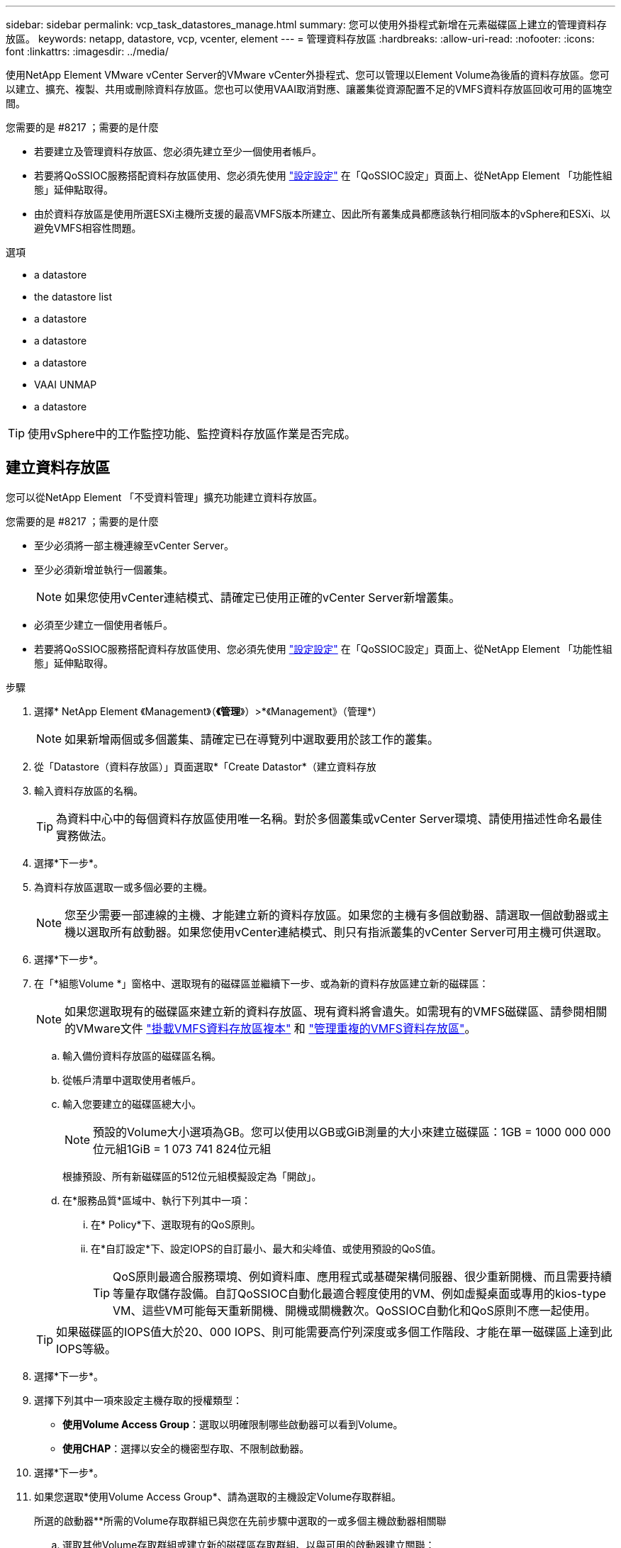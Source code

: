 ---
sidebar: sidebar 
permalink: vcp_task_datastores_manage.html 
summary: 您可以使用外掛程式新增在元素磁碟區上建立的管理資料存放區。 
keywords: netapp, datastore, vcp, vcenter, element 
---
= 管理資料存放區
:hardbreaks:
:allow-uri-read: 
:nofooter: 
:icons: font
:linkattrs: 
:imagesdir: ../media/


[role="lead"]
使用NetApp Element VMware vCenter Server的VMware vCenter外掛程式、您可以管理以Element Volume為後盾的資料存放區。您可以建立、擴充、複製、共用或刪除資料存放區。您也可以使用VAAI取消對應、讓叢集從資源配置不足的VMFS資料存放區回收可用的區塊空間。

.您需要的是 #8217 ；需要的是什麼
* 若要建立及管理資料存放區、您必須先建立至少一個使用者帳戶。
* 若要將QoSSIOC服務搭配資料存放區使用、您必須先使用 link:vcp_task_getstarted.html#configure-qossioc-settings-using-the-plug-in["設定設定"] 在「QoSSIOC設定」頁面上、從NetApp Element 「功能性組態」延伸點取得。
* 由於資料存放區是使用所選ESXi主機所支援的最高VMFS版本所建立、因此所有叢集成員都應該執行相同版本的vSphere和ESXi、以避免VMFS相容性問題。


.選項
*  a datastore
*  the datastore list
*  a datastore
*  a datastore
*  a datastore
*  VAAI UNMAP
*  a datastore



TIP: 使用vSphere中的工作監控功能、監控資料存放區作業是否完成。



== 建立資料存放區

您可以從NetApp Element 「不受資料管理」擴充功能建立資料存放區。

.您需要的是 #8217 ；需要的是什麼
* 至少必須將一部主機連線至vCenter Server。
* 至少必須新增並執行一個叢集。
+

NOTE: 如果您使用vCenter連結模式、請確定已使用正確的vCenter Server新增叢集。

* 必須至少建立一個使用者帳戶。
* 若要將QoSSIOC服務搭配資料存放區使用、您必須先使用 link:vcp_task_getstarted.html#configure-qossioc-settings-using-the-plug-in["設定設定"] 在「QoSSIOC設定」頁面上、從NetApp Element 「功能性組態」延伸點取得。


.步驟
. 選擇* NetApp Element 《Management》（*《管理*》）>*《Management》（管理*）
+

NOTE: 如果新增兩個或多個叢集、請確定已在導覽列中選取要用於該工作的叢集。

. 從「Datastore（資料存放區）」頁面選取*「Create Datastor*（建立資料存放
. 輸入資料存放區的名稱。
+

TIP: 為資料中心中的每個資料存放區使用唯一名稱。對於多個叢集或vCenter Server環境、請使用描述性命名最佳實務做法。

. 選擇*下一步*。
. 為資料存放區選取一或多個必要的主機。
+

NOTE: 您至少需要一部連線的主機、才能建立新的資料存放區。如果您的主機有多個啟動器、請選取一個啟動器或主機以選取所有啟動器。如果您使用vCenter連結模式、則只有指派叢集的vCenter Server可用主機可供選取。

. 選擇*下一步*。
. 在「*組態Volume *」窗格中、選取現有的磁碟區並繼續下一步、或為新的資料存放區建立新的磁碟區：
+

NOTE: 如果您選取現有的磁碟區來建立新的資料存放區、現有資料將會遺失。如需現有的VMFS磁碟區、請參閱相關的VMware文件 https://docs.vmware.com/en/VMware-vSphere/6.7/com.vmware.vsphere.storage.doc/GUID-EEFEB765-A41F-4B6D-917C-BB9ABB80FC80.html["掛載VMFS資料存放區複本"^] 和 https://docs.vmware.com/en/VMware-vSphere/6.7/com.vmware.vsphere.storage.doc/GUID-EBAB0D5A-3C77-4A9B-9884-3D4AD69E28DC.html["管理重複的VMFS資料存放區"^]。

+
.. 輸入備份資料存放區的磁碟區名稱。
.. 從帳戶清單中選取使用者帳戶。
.. 輸入您要建立的磁碟區總大小。
+

NOTE: 預設的Volume大小選項為GB。您可以使用以GB或GiB測量的大小來建立磁碟區：1GB = 1000 000 000位元組1GiB = 1 073 741 824位元組

+
根據預設、所有新磁碟區的512位元組模擬設定為「開啟」。

.. 在*服務品質*區域中、執行下列其中一項：
+
... 在* Policy*下、選取現有的QoS原則。
... 在*自訂設定*下、設定IOPS的自訂最小、最大和尖峰值、或使用預設的QoS值。
+

TIP: QoS原則最適合服務環境、例如資料庫、應用程式或基礎架構伺服器、很少重新開機、而且需要持續等量存取儲存設備。自訂QoSSIOC自動化最適合輕度使用的VM、例如虛擬桌面或專用的kios-type VM、這些VM可能每天重新開機、開機或關機數次。QoSSIOC自動化和QoS原則不應一起使用。

+

TIP: 如果磁碟區的IOPS值大於20、000 IOPS、則可能需要高佇列深度或多個工作階段、才能在單一磁碟區上達到此IOPS等級。





. 選擇*下一步*。
. 選擇下列其中一項來設定主機存取的授權類型：
+
** *使用Volume Access Group*：選取以明確限制哪些啟動器可以看到Volume。
** *使用CHAP*：選擇以安全的機密型存取、不限制啟動器。


. 選擇*下一步*。
. 如果您選取*使用Volume Access Group*、請為選取的主機設定Volume存取群組。
+
所選的啟動器**所需的Volume存取群組已與您在先前步驟中選取的一或多個主機啟動器相關聯

+
.. 選取其他Volume存取群組或建立新的磁碟區存取群組、以與可用的啟動器建立關聯：
+
*** *可用*：叢集中的其他Volume存取群組選項。
*** *建立新的存取群組*：輸入新存取群組的名稱、然後選取*新增*。


.. 選擇*下一步*。
.. 在「*設定主機的存取*」窗格中、將可用的主機啟動器（IQN或WWPN）與您在上一個窗格中選取的Volume存取群組建立關聯。如果主機啟動器已與磁碟區存取群組相關聯、則該啟動器的欄位為唯讀。如果主機啟動器沒有磁碟區存取群組關聯、請從啟動器旁的清單中選取選項。
.. 選擇*下一步*。


. 如果您要啟用QoSSIOC自動化、請勾選*啟用QoS和SIOC*、然後設定QoSSIOC設定。
+

TIP: 如果您使用的是QoS原則、請勿啟用QoSSIOC。QoSSIOC會覆寫及調整Volume QoS設定的QoS值。

+
如果QoSSIOC服務無法使用、請先使用 link:vcp_task_getstarted.html#configure-qossioc-settings-using-the-plug-in["設定QoSSIOC設定"]。

+
.. 選擇*啟用QoS與SIOC*。
.. 設定*爆發係數*。
+

NOTE: 突發係數是VMDK IOPS限制（SIOC）設定的倍數。如果您變更預設值、請務必使用脈衝係數值、當任何VMDK的「連拍係數」值乘以IOPS限制時、該值不會超過元素Volume的「最大連拍」限制。

.. （可選）選擇*覆蓋缺省QoS*並配置設置。
+

NOTE: 如果資料存放區的「置換預設QoS」設定已停用、則會根據每個VM的預設SIOC設定、自動設定「共用」和「限制IOPS」值。

+

TIP: 若未自訂SIOC IOPS限制、請勿自訂SIOC共用限制。

+

TIP: 根據預設、SIOC磁碟共用的上限設為「無限」。在VDI等大型VM環境中、這可能會導致叢集上的IOPS過高。啟用QoSSIOC時、請務必勾選「置換預設QoS」、並將「限制IOPS」選項設為合理的選項。



. 選擇*下一步*。
. 確認選擇並單擊*完成*。
. 若要檢視工作進度、請使用vSphere中的「工作監控」。如果資料存放區未出現在清單中、請重新整理檢視。




== 檢視資料存放區清單

您可以從NetApp Element 「資料存放區」頁面的「畫面管理」擴充點檢視可用的資料存放區。

. 選擇* NetApp Element 《Management》（資料管理）>「Management」（管理）*
+

NOTE: 如果新增兩個以上的叢集、請在導覽列中選取您要使用的叢集。

. 檢閱資料存放區清單。
+

NOTE: 不會列出橫跨多個磁碟區（混合資料存放區）的資料存放區。資料存放區檢視僅顯示所選NetApp Element 叢集ESXi主機上可用的資料存放區。

. 檢閱下列資訊：
+
** *名稱*：指派給資料存放區的名稱。
** *主機名稱*：每個相關主機裝置的位址。
** *狀態*：可能的值「可存取」或「無法存取」表示資料存放區目前是否已連線至vSphere。
** *類型*：VMware檔案系統資料存放區類型。
** * Volume Name*：指派給相關磁碟區的名稱。
** * Volume NAA*：相關磁碟區的全域唯一SCSI裝置識別碼、採用NAA IEEE登錄的延伸格式。
** *總容量（GB）*：資料存放區的總格式化容量。
** *可用容量（GB）*：資料存放區可用的空間。
** * QoSSIOC Automation *：指出是否啟用QoSSIOC自動化。可能值：
+
*** 「已啟用」：啟用QoSSIOC。
*** 「禁用」：未啟用QoSSIOC。
*** 「已超過上限」：Volume Max QoS已超過指定的限制值。








== 擴充資料存放區

您可以使用NetApp Element 「無法管理」擴充點來擴充資料存放區、以增加磁碟區大小。延伸資料存放區也會延伸與該資料存放區相關的VMFS磁區。

. 選擇* NetApp Element 《Management》（資料管理）>「Management」（管理）*
+

NOTE: 如果新增兩個以上的叢集、請在導覽列中選取您要使用的叢集。

. 在「資料存放區」頁面中、選取您要延伸的資料存放區核取方塊。
. 選取*「動作*」。
. 在產生的功能表中、選取* extend*。
. 在New Datastore Size（新資料存放區大小）欄位中、輸入新資料存放區所需的大小、然後選取GB或GiB。
+

NOTE: 擴充資料存放區會佔用整個磁碟區的大小。新的資料存放區大小不得超過所選叢集上可用的未配置空間、或叢集允許的最大磁碟區大小。

. 選擇*確定*。
. 重新整理頁面。




== 複製資料存放區

您可以使用外掛程式來複製資料存放區、包括將新的資料存放區安裝到所需的ESXi伺服器或叢集。您可以命名資料存放區複本、並設定其QoSSIOC、Volume、主機和授權類型設定。

如果來源資料存放區上有虛擬機器、則會以新名稱將複製資料存放區上的虛擬機器帶入庫存。

實體複本資料存放區的Volume大小、會與來源資料存放區的磁碟區大小相符。根據預設、所有新磁碟區的512位元組模擬設定為「開啟」。

.您需要的是 #8217 ；需要的是什麼
* 至少必須將一部主機連線至vCenter Server。
* 至少必須新增並執行一個叢集。
+

NOTE: 如果您使用vCenter連結模式、請確定已使用正確的vCenter Server新增叢集。

* 可用的未配置空間必須等於或大於來源Volume大小。
* 必須至少建立一個使用者帳戶。


.步驟
. 選擇* NetApp Element 《Management》（資料管理）>「Management」（管理）*
+

NOTE: 如果新增兩個以上的叢集、請在導覽列中選取您要使用的叢集。

. 從「*資料存放區*」頁面中、選取您要複製之資料存放區的核取方塊。
. 選取*「動作*」。
. 在產生的功能表中、選取* Clone（複製）*。
+

NOTE: 如果您嘗試複製的資料存放區包含未位於所選資料存放區上附加磁碟的虛擬機器、則不會將複製資料存放區上的虛擬機器複本新增至虛擬機器詳細目錄。

. 輸入資料存放區名稱。
+

TIP: 為資料中心中的每個資料存放區使用唯一名稱。對於多個叢集或vCenter Server環境、請使用描述性命名最佳實務做法。

. 選擇*下一步*。
. 為資料存放區選取一或多個必要的主機。
+

NOTE: 您至少需要一部連線的主機、才能建立新的資料存放區。如果您的主機有多個啟動器、請選取一個啟動器或主機以選取所有啟動器。如果您使用vCenter連結模式、則只有指派叢集的vCenter Server可用主機可供選取。

. 選擇*下一步*。
. 在「*組態Volume *」窗格中、執行下列動作：
+
.. 輸入NetApp Element 用來備份複製資料存放區的新版實體磁碟區名稱。
.. 從帳戶清單中選取使用者帳戶。
+

NOTE: 您至少需要一個現有的使用者帳戶、才能建立Volume。

.. 在*服務品質*區域中、執行下列其中一項：
+
*** 在* Policy*下、選取現有的QoS原則（若有）。
*** 在*自訂設定*下、設定IOPS的自訂最小、最大和尖峰值、或使用預設的QoS值。
+

TIP: QoS原則最適合服務環境、例如資料庫、應用程式或基礎架構伺服器、很少重新開機、而且需要持續等量存取儲存設備。自訂QoSSIOC自動化最適合輕度使用的VM、例如虛擬桌面或專用的kios-type VM、這些VM可能每天重新開機、開機或關機數次。QoSSIOC自動化和QoS原則不應一起使用。

+

TIP: 如果磁碟區的IOPS值大於20、000 IOPS、則可能需要高佇列深度或多個工作階段、才能在單一磁碟區上達到此IOPS等級。





. 選擇*下一步*。
. 選取下列其中一個選項來設定主機存取的授權類型：
+
** *使用Volume Access Group*：選取以明確限制哪些啟動器可以看到Volume。
** *使用CHAP*：選擇以安全的機密型存取、不限制啟動器。


. 選擇*下一步*。
. 如果您選取*使用Volume Access Group*、請為選取的主機設定Volume存取群組。
+
所選的啟動器**所需的Volume存取群組已與您在先前步驟中選取的一或多個主機啟動器相關聯。

+
.. 選取其他Volume存取群組或建立新的磁碟區存取群組、以與可用的啟動器建立關聯：
+
*** *可用*：叢集中的其他Volume存取群組選項。
*** *建立新的存取群組*：輸入新存取群組的名稱、然後按一下*「新增*」。


.. 選擇*下一步*。
.. 在「*設定主機的存取*」窗格中、將可用的主機啟動器（IQN或WWPN）與您在上一個窗格中選取的Volume存取群組建立關聯。
+
如果主機啟動器已與磁碟區存取群組相關聯、則該啟動器的欄位為唯讀。如果主機啟動器沒有磁碟區存取群組關聯、請從啟動器旁的下拉式清單中選取選項。

.. 選擇*下一步*。


. 如果您要啟用QoSSIOC自動化、請勾選*啟用QoS與SIOC*方塊、然後設定QoSSIOC設定。
+

IMPORTANT: 如果您使用的是QoS原則、請勿啟用QoSSIOC。QoSSIOC會覆寫及調整Volume QoS設定的QoS值。

+
如果QoSSIOC服務無法使用、您必須先從NetApp Element 「還原組態」擴充點、在「QoSSIOC設定」頁面上設定設定。

+
.. 選擇*啟用QoS與SIOC*。
.. 設定*爆發係數*。
+

NOTE: 突發係數是VMDK IOPS限制（SIOC）設定的倍數。如果您變更預設值、請務必使用脈NetApp Element 衝係數值乘以任何VMDK的IOPS上限、該值不會超過更新係數的上限。

.. *選用*：選取*置換預設QoS*並設定設定。
+
如果資料存放區的「置換預設QoS」設定已停用、則會根據每個VM的預設SIOC設定、自動設定「共用」和「限制IOPS」值。

+

TIP: 若未自訂SIOC IOPS限制、請勿自訂SIOC共用限制。

+

TIP: 根據預設、SIOC磁碟共用的上限設為「無限」。在VDI等大型VM環境中、這可能會導致叢集上的IOPS過高。啟用QoSSIOC時、請務必勾選「置換預設QoS」、並將「限制IOPS」選項設為合理的選項。



. 選擇*下一步*。
. 確認選擇並選擇*完成*。
. 重新整理頁面。




== 共用資料存放區

您可以使用NetApp Element 「無法辨識」擴充點、與一或多個主機共用資料存放區。

資料存放區只能在同一個資料中心內的主機之間共用。

.您需要的是 #8217 ；需要的是什麼
* 至少必須新增並執行一個叢集。
+

NOTE: 如果您使用vCenter連結模式、請確定已使用正確的vCenter Server新增叢集。

* 所選資料中心下必須有多部主機。


.步驟
. 選擇* NetApp Element 《Management》（資料管理）>「Management」（管理）*
+

NOTE: 如果新增兩個以上的叢集、請在導覽列中選取您要使用的叢集。

. 從*資料存放區*頁面、選取您要共用的資料存放區核取方塊。
. 選取*「動作*」。
. 在產生的功能表中、選取*分享*。
. 選取下列其中一個選項來設定主機存取的授權類型：
+
** *使用Volume Access Group*：選取此選項可明確限制哪些啟動器可以看到Volume。
** *使用CHAP*：選取此選項即可安全地以機密為基礎進行存取、而不會限制啟動器。


. 選擇*下一步*。
. 為資料存放區選取一或多個必要的主機。
+

NOTE: 您至少需要一部連線的主機、才能建立新的資料存放區。如果您的主機有多個啟動器、請選取主機來選取啟動器或所有啟動器。如果您使用vCenter連結模式、則只有指派叢集的vCenter Server可用主機可供選取。

. 選擇*下一步*。
. 如果您選取使用* Volume存取群組*、請為選取的主機設定Volume存取群組。
+
所選的啟動器**所需的Volume存取群組已與您在先前步驟中選取的一或多個主機啟動器相關聯。

+
.. 選取其他Volume存取群組或建立新的磁碟區存取群組、以與可用的啟動器建立關聯：
+
*** *可用*：叢集中的其他Volume存取群組選項。
*** *建立新的存取群組*：輸入新存取群組的名稱、然後按一下*「新增*」。


.. 選擇*下一步*。
.. 在「*設定主機的存取*」窗格中、將可用的主機啟動器（IQN或WWPN）與您在上一個窗格中選取的Volume存取群組建立關聯。
+
如果主機啟動器已與磁碟區存取群組相關聯、則該啟動器的欄位為唯讀。如果主機啟動器沒有磁碟區存取群組關聯、請從啟動器旁的下拉式清單中選取選項。



. 確認選擇並選擇*完成*。
. 重新整理頁面。




== 執行VAAI取消對應

如果您希望叢集從精簡配置的VMFS5資料存放區回收可用的區塊空間、請使用VAAI取消對應功能。

.您需要的是 #8217 ；需要的是什麼
* 確認您用於工作的資料存放區是VMFS5或更早版本。VMFS6無法使用VAAI UNMAP、因為ESXi會自動執行工作
* 確認ESXi主機系統設定已啟用VAAI UNMAP：
+
「esxcli系統設定進階清單-o/vmS3 /啟用BlockDelete」

+
整數值必須設為1才能啟用。

* 如果未針對VAAI取消對應啟用ESXi主機系統設定、請使用下列命令將整數值設為1：
+
「esxcli系統設定進階設定集-I 1 -o /vmas3/EnablBlockDelete」



.步驟
. 選擇* NetApp Element 《Management》（資料管理）>「Management」（管理）*
+

NOTE: 如果新增兩個以上的叢集、請在導覽列中選取您要使用的叢集。

. 從「*資料存放區*」頁面中、選取您要在其中使用VAAI UNMAP的資料存放區核取方塊。
. 在產生的功能表中、選取*「Actions」（動作）*。
. 選取* VAAI UNMAP *。
. 依名稱或IP位址選取主機。
. 輸入主機使用者名稱和密碼。
. 確認選擇並選擇*確定*。




== 刪除資料存放區

您可以使用NetApp Element 「不實管理」擴充點來刪除資料存放區。此作業會永久刪除資料存放區上與VM相關聯的所有檔案、並將其刪除。外掛程式不會刪除包含已登錄VM的資料存放區。

. 選擇* NetApp Element 《Management》（資料管理）>「Management」（管理）*
+

NOTE: 如果新增兩個以上的叢集、請在導覽列中選取您要使用的叢集。

. 從*資料存放區*頁面、選取您要刪除之資料存放區的核取方塊。
. 選取*「動作*」。
. 在產生的功能表中、選取*刪除*。
. （選用）如果您想要刪除NetApp Element 與資料存放區相關聯的Sfelf Volume、請選取「*刪除相關的Volume *」核取方塊。
+

NOTE: 您也可以選擇保留磁碟區、稍後再將其與其他資料存放區建立關聯。

. 選擇*是*。




== 如需詳細資訊、請參閱

* https://docs.netapp.com/us-en/hci/index.html["資訊文件NetApp HCI"^]
* https://www.netapp.com/data-storage/solidfire/documentation["「元件與元素資源」頁面SolidFire"^]

